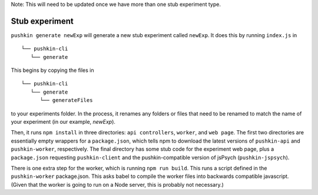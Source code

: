 .. _development_experimentStubs:

Note: This will need to be updated once we have more than one stub experiment type.

Stub experiment
===================

``pushkin generate newExp`` will generate a new stub experiment called ``newExp``. It does this by running ``index.js`` in 

::

   └── pushkin-cli
      └── generate

This begins by copying the files in 

::

   └── pushkin-cli
      └── generate
         └── generateFiles

to your experiments folder. In the process, it renames any folders or files that need to be renamed to match the name of your experiment (in our example, `newExp`).

Then, it runs ``npm install`` in three directories: ``api controllers``, ``worker``, and ``web page``. The first two directories are essentially empty wrappers for a ``package.json``, which tells npm to download the latest versions of ``pushkin-api`` and ``pushkin-worker``, respectively. The final directory has some stub code for the experiment web page, plus a ``package.json`` requesting ``pushkin-client`` and the pushkin-compatible version of jsPsych (``pushkin-jspsych``).

There is one extra step for the worker, which is running ``npm run build``. This runs a script defined in the ``pushkin-worker`` package.json. This asks babel to compile the worker files into backwards compatible javascript. (Given that the worker is going to run on a Node server, this is probably not necessary.)
